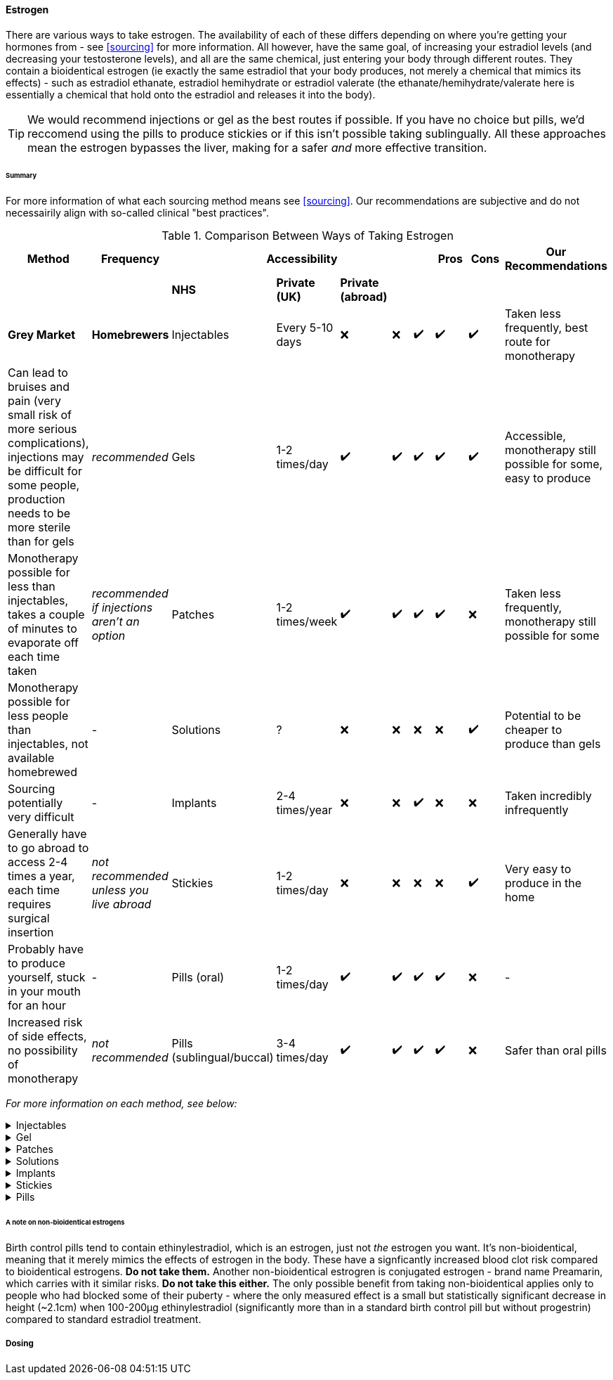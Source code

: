 ==== Estrogen

There are various ways to take estrogen. The availability of each of these differs depending on where you're getting your hormones from - see <<sourcing>> for more information. All however, have the same goal, of increasing your estradiol levels (and decreasing your testosterone levels), and all are the same chemical, just entering your body through different routes. They contain a bioidentical estrogen (ie exactly the same estradiol that your body produces, not merely a chemical that mimics its effects) - such as estradiol ethanate, estradiol hemihydrate or estradiol valerate (the ethanate/hemihydrate/valerate here is essentially a chemical that hold onto the estradiol and releases it into the body). 

TIP: We would recommend injections or gel as the best routes if possible. If you have no choice but pills, we'd reccomend using the pills to produce stickies or if this isn't possible taking sublingually. All these approaches mean the estrogen bypasses the liver, making for a safer _and_ more effective transition.

====== Summary

//TODO summary table

For more information of what each sourcing method means see <<sourcing>>. Our recommendations are subjective and do not necessairily align with so-called clinical "best practices".

.Comparison Between Ways of Taking Estrogen
[cols="<,^,^,^,^,^,^,^,^,<"]

|=== 
.2+| Method .2+| Frequency 5+| Accessibility .2+| Pros .2+| Cons .2+| Our Recommendations

|||*NHS* | *Private (UK)* | *Private (abroad)* | *Grey Market* | *Homebrewers*

|Injectables | Every 5-10 days | ❌ | ❌ | ✔️ | ✔️ | ✔️ | Taken less frequently, best route for monotherapy | Can lead to bruises and pain (very small risk of more serious complications), injections may be difficult for some people, production needs to be more sterile than for gels | _recommended_ 

|Gels | 1-2 times/day | ✔️ | ✔️ | ✔️ | ✔️ | ✔️ | Accessible, monotherapy still possible for some, easy to produce | Monotherapy possible for less than injectables, takes a couple of minutes to evaporate off each time taken | _recommended if injections aren't an option_

|Patches | 1-2 times/week | ✔️ | ✔️ | ✔️ | ✔️ | ❌ | Taken less frequently, monotherapy still possible for some | Monotherapy possible for less people than injectables, not available homebrewed | -

|Solutions | ? | ❌ | ❌ | ❌ | ❌ | ✔️ | Potential to be cheaper to produce than gels | Sourcing potentially very difficult | - 

|Implants | 2-4 times/year | ❌ | ❌ | ✔️ | ❌ | ❌ | Taken incredibly infrequently | Generally have to go abroad to access 2-4 times a year, each time requires surgical insertion | _not recommended unless you live abroad_

|Stickies | 1-2 times/day | ❌ | ❌ | ❌ | ❌ | ✔️ | Very easy to produce in the home | Probably have to produce yourself, stuck in your mouth for an hour | - 

|Pills (oral) | 1-2 times/day | ✔️ | ✔️ | ✔️ | ✔️ | ❌ | - | Increased risk of side effects, no possibility of monotherapy | _not recommended_

|Pills (sublingual/buccal) | 3-4 times/day | ✔️ | ✔️ | ✔️ | ✔️ | ❌ | Safer than oral pills | May be inconvinient | -

|===
//TODO add colours to table

_For more information on each method, see below:_

.Injectables
[%collapsible]
==== 
Injectable estradiol comes in different forms, with each form releasing the estradiol into your body at a different rate - this rate is called a half-life. Shorter half lives require more frequent injections whereas longer half lives require slightly larger injections. The commonly available forms are:

- *Estradiol valerate (EV):* half-life ~3 days, inject every 5 days

- *Estradiol Cypionate (EC):* half-life ~7 days, inject every 7 days

- *Estradiol Enanthate's (EEn):* half-life ~5 days, inject every 7-10 days 


//TODO explain IM vs SubQ

//TODO explain needle safety no reuse etc

Injectables are not available on the NHS or private care in the UK, but are readily available both on the grey market and made by homebrewers.
====

.Gel
[%collapsible]
====
Estrogel is applied to the skin, and contains estradiol, an alchohol base to increase absorption and a thickener to provide a gel. It's generally applied to the skin once or twice a day. We'd recommend using estrogel in pump action bottles (like a soap dispenser) as this ensures consistent dosing - some <<DIY>> sources will provide estrogel in a tube which we would not recommend using as controlling dosages is harder. However, provided it is in a pump action bottle, homebrewed estrogel will be almost (sometimes entirely) identical to mass-manufactured estrogel.

Mass-manufactured estrogel is normally 0.06% estradiol and comes in 80g bottles. 

TIP: If switching between estrogel brands be sure to check the strength and pump size to ensure your dosage of estradiol remains the same.

Estrogel is available through the NHS, private care, the grey market, and homebrewers.
====

.Patches
[%collapsible]
====
Patches release a set level of estradiol per day. They're applied to either the buttock or lower stomach and need to be replaced once or twice a week. They may be available through the NHS, private care or the grey market.
====

.Solutions
[%collapsible]
====
Solutions consist of estradiol and an alchohol base to increase absorption. They are generally dropped onto the skin with an eyedropper, and are generally only available through homebrewers.
====


.Implants
[%collapsible]
====
Implants are pellets inserted into the fat layer beneath the skin that slowly release estrogen over 3-6 months. As these need to be inserted in a (very) minor surgery they're not available at all through homebrewers or the grey market, and access through private care or the NHS is almost impossible in the UK (offered, as of 2021, by one doctor in the whole country, and only then to people who have had their gonads removed already), but if they're really desired they can potentially be accessed through private care abroad.
====
//https://www.reddit.com/r/transgenderUK/comments/qt4ulv/estrogen_pellets_implant_uk/

.Stickies
[%collapsible]
====
The primary purpose of stickies is that they can be made incredibly easily from pills - the vase majority of people should be able to turn pills into stickies, but are released slower and directly into the bloodstream. This allows pills to be more cost effective (up to 10x cheaper from the same pills) and safer. They are placed in the mouth (pushed against a gum) and slowly release estradiol into the bloodstream, generally over a period of between 12-24 hours depending on thickness. This relies on not eating or drinking for an hour after applying them (application occurs once per day). Whilst stickies are only available through homebrewers (and we're not even aware of any homebrewers selling stickies, just individuals distributing to their networks), they can very easily be produced at home from pills (available from the NHS, private care, or the grey market) with normal household equipment.
====

.Pills
[%collapsible]
====
IMPORTANT: Do *NOT* attempt to use birth control pills to medically transition. These tend to contain Ethinylestradiol (alongside a progestrin), which is not the same as the 17β estradiol that HRT contains. Whilst there may be some feminising effect from birth control pills, the amounts you would have to take to get your hormones to appropriate levels has a significant risk to your health. It's not hard to buy genuine HRT. Do that instead. Please. 

Pills are generally either estradiol valerate or estradiol hemihydrate, brand names Elleste, Zumenon and Progynova. Generally a dose will be between 1-3 pills, taken once or twice a day. Pills generally have either 1 or 2 mg of estradiol in them. Pills are available on the NHS, privately and through the grey market. *However, we would not recommend taking pills orally (ie swallowing them), as this means they pass through the liver their potency is reduced, increasing the risk of side effects.* Either turn your pills into stickies (see above) or take them sublingually or buccally.

*Sublingual/buccal method*
Taking pills <<sublingually>> or <<buccally>> increases their potency and in doing so decreases the risk of side effects. Sublingual intake involves placing a pill under your tongue and leaving it there to dissolve, whilst buccal intake refers to place a pill between the inside of the cheek and a gum - both a very similar in terms of results. As the estradiol goes into the bloodstream quicker as well as more effectively, a lower dose must be taken more frequently - at least three times a day.
====
====== A note on non-bioidentical estrogens

Birth control pills tend to contain ethinylestradiol, which is an estrogen, just not _the_ estrogen you want. It's non-bioidentical, meaning that it merely mimics the effects of estrogen in the body. These have a signficantly increased blood clot risk compared to bioidentical estrogens. *Do not take them.* Another non-bioidentical estrogren is conjugated estrogen - brand name Preamarin, which carries with it similar risks. *Do not take this either.* The only possible benefit from taking non-bioidentical applies only to people who had blocked some of their puberty - where the only measured effect is a small but statistically significant decrease in height (~2.1cm) when 100-200µg ethinylestradiol (significantly more than in a standard birth control pill but without progestrin) compared to standard estradiol treatment.

===== Dosing
